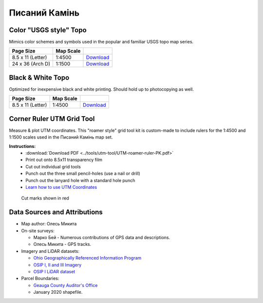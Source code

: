
Писаний Камінь
==============

Color "USGS style" Topo
-----------------------
Mimics color schemes and symbols used in the popular and familiar USGS topo map
series.

.. image:: ../PysanyjKamin/rendered/PysanyjKamin-USGS-8.5x11-thumb.png

.. list-table::
    :header-rows: 1

    *   - Page Size
        - Map Scale
        -
    *   - 8.5 x 11 (Letter)
        - 1:4500
        - `Download <https://github.com/amykyta3/plast-karto/releases/latest/download/PysanyjKamin-USGS-8.5x11.pdf>`__
    *   - 24 x 36 (Arch D)
        - 1:1500
        - `Download <https://github.com/amykyta3/plast-karto/releases/latest/download/PysanyjKamin-USGS-24x36.pdf>`__


Black & White Topo
------------------
Optimized for inexpensive black and white printing. Should hold up to
photocopying as well.

.. image:: ../PysanyjKamin/rendered/PysanyjKamin-greyscale-8.5x11-thumb.png

.. list-table::
    :header-rows: 1

    *   - Page Size
        - Map Scale
        -
    *   - 8.5 x 11 (Letter)
        - 1:4500
        - `Download <https://github.com/amykyta3/plast-karto/releases/latest/download/PysanyjKamin-greyscale-8.5x11.pdf>`__


Corner Ruler UTM Grid Tool
--------------------------

Measure & plot UTM coordinates. This "roamer style" grid tool kit is custom-made
to include rulers for the 1:4500 and 1:1500 scales used in the Писаний Камінь map set.

**Instructions:**
    * :download:`Download PDF <../tools/utm-tool/UTM-roamer-ruler-PK.pdf>`
    * Print out onto 8.5x11 transparency film
    * Cut out individual grid tools
    * Punch out the three small pencil-holes (use a nail or drill)
    * Punch out the lanyard hole with a standard hole punch
    * `Learn how to use UTM Coordinates <https://www.maptools.com/tutorials/utm/quick_guide>`__


.. figure:: utm-ruler-thumb.png

    Cut marks shown in red


Data Sources and Attributions
-----------------------------
* Map author: Олесь Микита
* On-site surveys:

  * Марко Бей - Numerous contributions of GPS data and descriptions.
  * Олесь Микита - GPS tracks.
* Imagery and LiDAR datasets:

  * `Ohio Geographically Referenced Information Program <https://ogrip.oit.ohio.gov>`_
  * `OSIP I, II and III Imagery <https://ogrip.oit.ohio.gov/ProjectsInitiatives/OSIPDataDownloads.aspx>`_
  * `OSIP I LiDAR dataset <https://ogrip.oit.ohio.gov/ProjectsInitiatives/OSIPDataDownloadsLiDAR.aspx>`_
* Parcel Boundaries:

  * `Geauga County Auditor's Office <https://auditor.co.geauga.oh.us/GIS/Downloads>`_
  * January 2020 shapefile.
